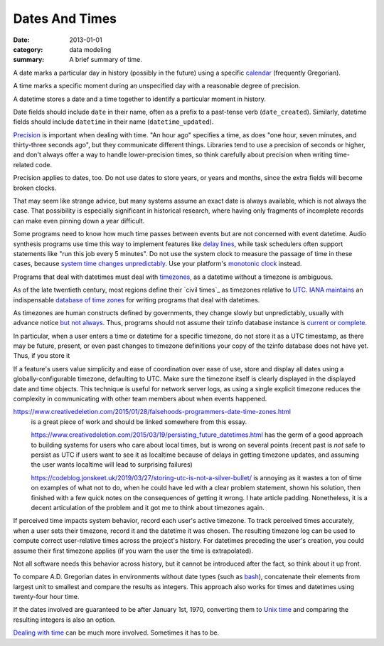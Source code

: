 Dates And Times
===============

:date: 2013-01-01
:category: data modeling
:summary: A brief summary of time.

A date marks a particular day in history (possibly in the future) using a
specific `calendar`_ (frequently Gregorian).

A time marks a specific moment during an unspecified day with a reasonable
degree of precision.

A datetime stores a date and a time together to identify a particular moment in
history.

Date fields should include ``date`` in their name, often as a prefix to a
past-tense verb (``date_created``). Similarly, datetime fields should include
``datetime`` in their name (``datetime_updated``).

`Precision`_ is important when dealing with time. "An hour ago" specifies a
time, as does "one hour, seven minutes, and thirty-three seconds ago", but they
communicate different things. Libraries tend to use a precision of seconds or
higher, and don't always offer a way to handle lower-precision times, so think
carefully about precision when writing time-related code.

Precision applies to dates, too. Do not use dates to store years, or years and
months, since the extra fields will become broken clocks.

That may seem like strange advice, but many systems assume an exact date is
always available, which is not always the case. That possibility is especially
significant in historical research, where having only fragments of incomplete
records can make even pinning down a year difficult.

Some programs need to know how much time passes between events but are not
concerned with event datetime. Audio synthesis programs use time this way to
implement features like `delay lines`_, while task schedulers often support
statements like "run this job every 5 minutes". Do not use the system clock to
measure the passage of time in these cases, because `system time changes
unpredictably`_. Use your platform's `monotonic clock`_ instead.

Programs that deal with datetimes must deal with `timezones`_, as a datetime
without a timezone is ambiguous.

As of the late twentieth century, most regions define their `civil times`_ as
timezones relative to `UTC`_. `IANA`_ `maintains`_ an indispensable `database
of time zones`_ for writing programs that deal with datetimes.

As timezones are human constructs defined by governments, they change slowly
but unpredictably, usually with advance notice `but not always`_. Thus,
programs should not assume their tzinfo database instance is `current or
complete`_.

In particular, when a user enters a time or datetime for a specific timezone,
do not store it as a UTC timestamp, as there may be future, present, or even
past changes to timezone definitions your copy of the tzinfo database does not
have yet. Thus, if you store it

If a feature's users value simplicity and ease of coordination over ease of
use, store and display all dates using a globally-configurable timezone,
defaulting to UTC. Make sure the timezone itself is clearly displayed in the
displayed date and time objects. This technique is useful for network server
logs, as using a single explicit timezone reduces the complexity in
communicating with other team members about when events happened.

.. TODO Think about how to integrate these authors' observations about
   timezones:

   http://tantek.com/2015/218/b1/use-timezone-offsets is interesting, but not
   as much so as I thought when I first found it. He's right that storing UTC
   without further thought is harder to read, but that's about the only useful
   thing I found in his essay. His claim that seeing named timezones in your
   data means you're making a mistake is demonstrably wrong (as he admits in a
   footnote to the article).

https://www.creativedeletion.com/2015/01/28/falsehoods-programmers-date-time-zones.html
   is a great piece of work and should be linked somewhere from this essay.

   https://www.creativedeletion.com/2015/03/19/persisting_future_datetimes.html
   has the germ of a good approach to building systems for users who care about
   local times, but is wrong on several points (recent past is *not* safe to
   persist as UTC if users want to see it as localtime because of delays in
   getting timezone updates, and assuming the user wants localtime will lead to
   surprising failures)

   https://codeblog.jonskeet.uk/2019/03/27/storing-utc-is-not-a-silver-bullet/
   is annoying as it wastes a ton of time on examples of what not to do, when
   he could have led with a clear problem statement, shown his solution, then
   finished with a few quick notes on the consequences of getting it wrong. I
   hate article padding. Nonetheless, it is a decent articulation of the
   problem and it got me to think about timezones again.

If perceived time impacts system behavior, record each user's active timezone.
To track perceived times accurately, when a user sets their timezone, record it
and the datetime it was chosen. The resulting timezone log can be used to
compute correct user-relative times across the project's history. For datetimes
preceding the user's creation, you could assume their first timezone applies
(if you warn the user the time is extrapolated).

Not all software needs this behavior across history, but it cannot be
introduced after the fact, so think about it up front.

.. TODO Simplify this paragraph.

To compare A.D. Gregorian dates in environments without date types (such as
`bash`_), concatenate their elements from largest unit to smallest and compare
the results as integers. This approach also works for times and datetimes using
twenty-four hour time.

If the dates involved are guaranteed to be after January 1st, 1970, converting
them to `Unix time`_ and comparing the resulting integers is also an option.

`Dealing with time`_ can be much more involved. Sometimes it has to be.

.. _delay lines: https://en.wikipedia.org/wiki/Analog_delay_line
.. _calendar: http://en.wikipedia.org/wiki/Calendar
.. _Precision: https://en.wikipedia.org/wiki/Accuracy_and_precision
.. _civil time: https://en.wikipedia.org/wiki/Civil_time
.. _timezones: http://en.wikipedia.org/wiki/Time_zone
.. _IANA: https://www.iana.org/
.. _maintains: https://tools.ietf.org/html/rfc6557
.. _database of time zones: https://www.iana.org/time-zones
.. _but not always: https://codeofmatt.com/on-the-timing-of-time-zone-changes/
.. _current or complete: https://data.iana.org/time-zones/theory.html#accuracy
.. _system time changes unpredictably: http://www.ntp.org/
.. _monotonic clock: https://www.softwariness.com/articles/monotonic-clocks-windows-and-posix/
.. _UTC: https://en.wikipedia.org/wiki/Coordinated_Universal_Time
.. _bash: https://www.gnu.org/software/bash/manual/bashref.html
.. _Unix time: https://en.wikipedia.org/wiki/Unix_time
.. _Dealing with time: http://news.ycombinator.com/item?id=5083321
